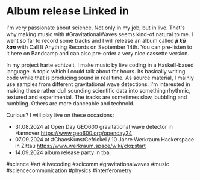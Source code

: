 * Album release Linked in
I'm very passionate about science. Not only in my job, but in live. That's why making music with #GravitationalWaves seems kind-of natural to me. I went so far to record some tracks and I will release an album called /*ji kū kan*/ with Call It Anything Records on September 14th. You can pre-listen to it here on Bandcamp and can also pre-order a very nice cassette version.

In my project harte echtzeit, I make music by live coding in a Haskell-based language. A topic which I could talk about for hours. Its basically writing code while that is producing sound in real time. As source material, I mainly use samples from different gravitational wave detections. I'm interested in making these rather dull sounding scientific data into something rhythmic, textured and experimental. The tracks are sometimes slow, bubbling and rumbling. Others are more danceable and technoid.

Curious? I will play live on these occasions:
- 31.08.2024 at Open Day GEO600 gravitational wave detector in Hannover https://www.geo600.org/openday24
- 07.09.2024 at #ChaosKunstGefrickel / 10 Jahre Werkraum Hackerspace in Zittau https://www.werkraum.space/wiki/ckg:start
- 14.09.2024 album release party in tba.

#science #art #livecoding #scicomm #gravitationalwaves #music #sciencecommunication #physics #interferometry 

